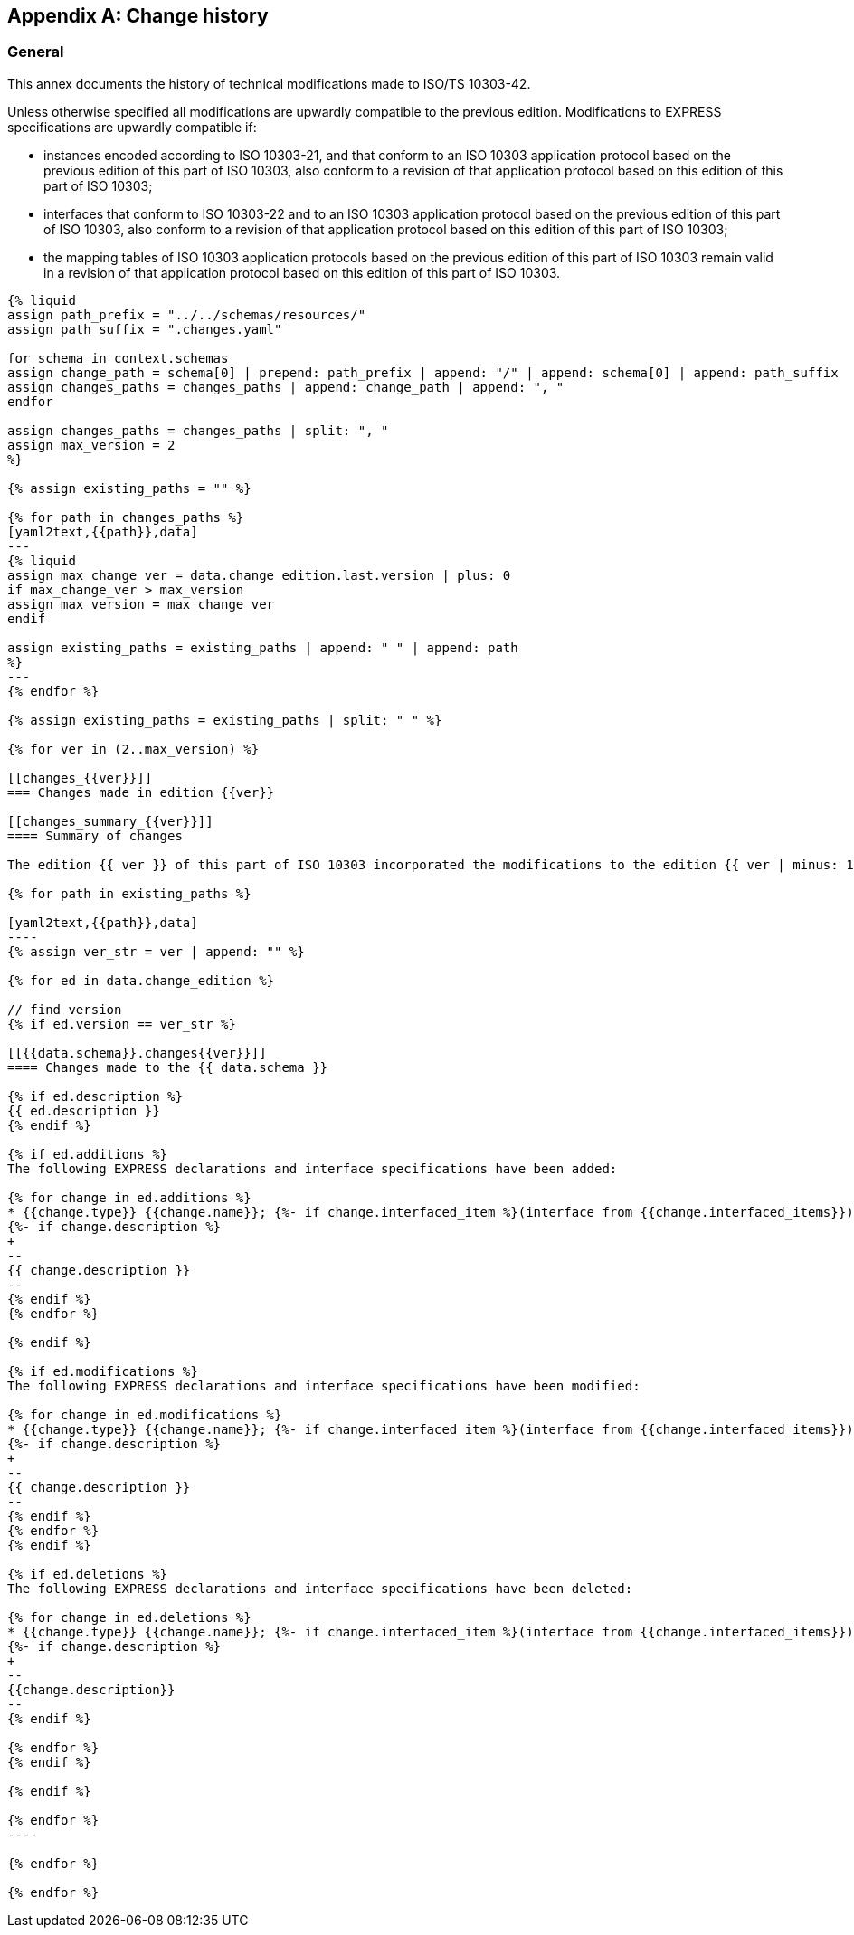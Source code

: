 [[annex_change_history]]
[appendix,obligation=informative]
== Change history

[[general]]
=== General

This annex documents the history of technical modifications made to ISO/TS 10303-42.

Unless otherwise specified all modifications are upwardly compatible to the previous edition. Modifications to EXPRESS specifications are upwardly compatible if:

* instances encoded according to ISO 10303-21, and that conform to an ISO 10303 application protocol based on the previous edition of this part of ISO 10303, also conform to a revision of that application protocol based on this edition of this part of ISO 10303;

* interfaces that conform to ISO 10303-22 and to an ISO 10303 application protocol based on the previous edition of this part of ISO 10303, also conform to a revision of that application protocol based on this edition of this part of ISO 10303;

* the mapping tables of ISO 10303 application protocols based on the previous edition of this part of ISO 10303 remain valid in a revision of that application protocol based on this edition of this part of ISO 10303.

[yaml2text,schemas.yaml,context]
------
{% liquid
assign path_prefix = "../../schemas/resources/"
assign path_suffix = ".changes.yaml"

for schema in context.schemas
assign change_path = schema[0] | prepend: path_prefix | append: "/" | append: schema[0] | append: path_suffix 
assign changes_paths = changes_paths | append: change_path | append: ", "
endfor

assign changes_paths = changes_paths | split: ", "
assign max_version = 2
%}

{% assign existing_paths = "" %}

{% for path in changes_paths %}
[yaml2text,{{path}},data]
---
{% liquid
assign max_change_ver = data.change_edition.last.version | plus: 0
if max_change_ver > max_version
assign max_version = max_change_ver
endif

assign existing_paths = existing_paths | append: " " | append: path
%}
---
{% endfor %}

{% assign existing_paths = existing_paths | split: " " %}

{% for ver in (2..max_version) %}

[[changes_{{ver}}]]
=== Changes made in edition {{ver}}

[[changes_summary_{{ver}}]]
==== Summary of changes

The edition {{ ver }} of this part of ISO 10303 incorporated the modifications to the edition {{ ver | minus: 1 }} listed below.

{% for path in existing_paths %}

[yaml2text,{{path}},data]
----
{% assign ver_str = ver | append: "" %}

{% for ed in data.change_edition %}

// find version
{% if ed.version == ver_str %}

[[{{data.schema}}.changes{{ver}}]]
==== Changes made to the {{ data.schema }}

{% if ed.description %}
{{ ed.description }}
{% endif %}

{% if ed.additions %}
The following EXPRESS declarations and interface specifications have been added:

{% for change in ed.additions %}
* {{change.type}} {{change.name}}; {%- if change.interfaced_item %}(interface from {{change.interfaced_items}}){% endif %}
{%- if change.description %}
+
--
{{ change.description }}
--
{% endif %}
{% endfor %}

{% endif %}

{% if ed.modifications %}
The following EXPRESS declarations and interface specifications have been modified:

{% for change in ed.modifications %}
* {{change.type}} {{change.name}}; {%- if change.interfaced_item %}(interface from {{change.interfaced_items}}){% endif %}
{%- if change.description %}
+
--
{{ change.description }}
--
{% endif %}
{% endfor %}
{% endif %}

{% if ed.deletions %}
The following EXPRESS declarations and interface specifications have been deleted:

{% for change in ed.deletions %}
* {{change.type}} {{change.name}}; {%- if change.interfaced_item %}(interface from {{change.interfaced_items}}){% endif %}
{%- if change.description %}
+
--
{{change.description}}
--
{% endif %}

{% endfor %}
{% endif %}

{% endif %}

{% endfor %}
----

{% endfor %}

{% endfor %}

------
